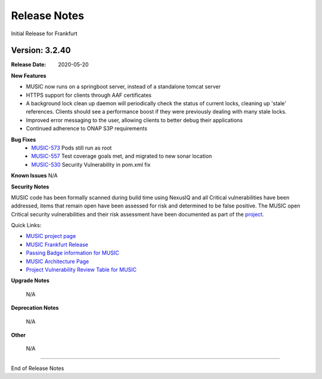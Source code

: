 .. This work is licensed under a
.. Creative Commons Attribution 4.0 International License.
.. http://creativecommons.org/licenses/by/4.0
.. _release_notes:


Release Notes
=============
Initial Release for Frankfurt

Version: 3.2.40
---------------

:Release Date: 2020-05-20

**New Features**

- MUSIC now runs on a springboot server, instead of a standalone tomcat server

- HTTPS support for clients through AAF certificates

- A background lock clean up daemon will periodically check the status of
  current locks, cleaning up 'stale' references.
  Clients should see a performance boost if they were previously dealing with
  many stale locks.

- Improved error messaging to the user, allowing clients to better debug their
  applications

- Continued adherence to ONAP S3P requirements


**Bug Fixes**
    - `MUSIC-573 <https://jira.onap.org/projects/MUSIC/issues/MUSIC-573>`_ Pods still run as root

    - `MUSIC-557 <https://jira.onap.org/projects/MUSIC/issues/MUSIC-557>`_ Test coverage goals met, and migrated to new sonar location

    - `MUSIC-530 <https://jira.onap.org/browse/MUSIC-530>`_ Security Vulnerability in pom.xml fix



**Known Issues**
N/A

**Security Notes**

MUSIC code has been formally scanned during build time using NexusIQ and all Critical vulnerabilities have been addressed, items that remain open have been assessed for risk and determined to be false positive. The MUSIC open Critical security vulnerabilities and their risk assessment have been documented as part of the `project <https://wiki.onap.org/pages/viewpage.action?pageId=45285410>`_.

Quick Links:

- `MUSIC project page <https://wiki.onap.org/display/DW/MUSIC+Project>`_
- `MUSIC Frankfurt Release <https://wiki.onap.org/display/DW/MUSIC+Frankfurt>`_
- `Passing Badge information for MUSIC <https://bestpractices.coreinfrastructure.org/en/projects/1722>`_
- `MUSIC Architecture Page <TBD>`_
- `Project Vulnerability Review Table for MUSIC <https://wiki.onap.org/pages/viewpage.action?pageId=64004601>`_

**Upgrade Notes**

    N/A

**Deprecation Notes**

    N/A

**Other**

    N/A

===========

End of Release Notes
